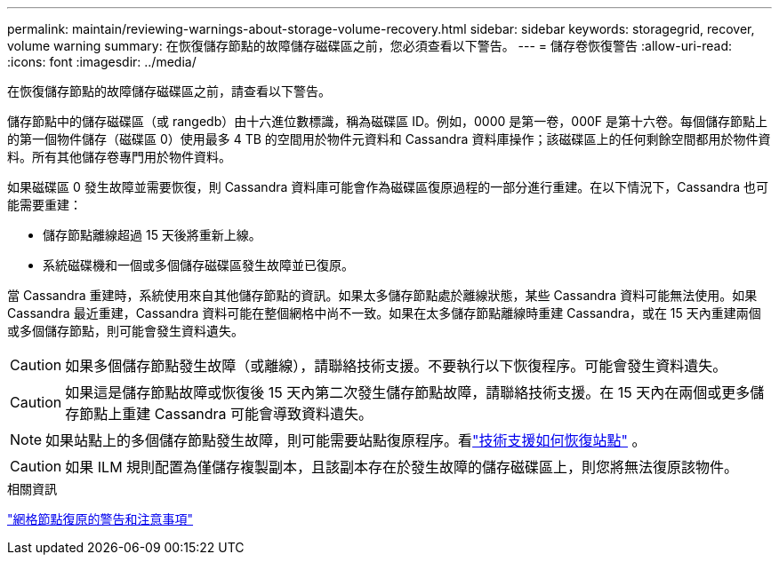 ---
permalink: maintain/reviewing-warnings-about-storage-volume-recovery.html 
sidebar: sidebar 
keywords: storagegrid, recover, volume warning 
summary: 在恢復儲存節點的故障儲存磁碟區之前，您必須查看以下警告。 
---
= 儲存卷恢復警告
:allow-uri-read: 
:icons: font
:imagesdir: ../media/


[role="lead"]
在恢復儲存節點的故障儲存磁碟區之前，請查看以下警告。

儲存節點中的儲存磁碟區（或 rangedb）由十六進位數標識，稱為磁碟區 ID。例如，0000 是第一卷，000F 是第十六卷。每個儲存節點上的第一個物件儲存（磁碟區 0）使用最多 4 TB 的空間用於物件元資料和 Cassandra 資料庫操作；該磁碟區上的任何剩餘空間都用於物件資料。所有其他儲存卷專門用於物件資料。

如果磁碟區 0 發生故障並需要恢復，則 Cassandra 資料庫可能會作為磁碟區復原過程的一部分進行重建。在以下情況下，Cassandra 也可能需要重建：

* 儲存節點離線超過 15 天後將重新上線。
* 系統磁碟機和一個或多個儲存磁碟區發生故障並已復原。


當 Cassandra 重建時，系統使用來自其他儲存節點的資訊。如果太多儲存節點處於離線狀態，某些 Cassandra 資料可能無法使用。如果 Cassandra 最近重建，Cassandra 資料可能在整個網格中尚不一致。如果在太多儲存節點離線時重建 Cassandra，或在 15 天內重建兩個或多個儲存節點，則可能會發生資料遺失。


CAUTION: 如果多個儲存節點發生故障（或離線），請聯絡技術支援。不要執行以下恢復程序。可能會發生資料遺失。


CAUTION: 如果這是儲存節點故障或恢復後 15 天內第二次發生儲存節點故障，請聯絡技術支援。在 15 天內在兩個或更多儲存節點上重建 Cassandra 可能會導致資料遺失。


NOTE: 如果站點上的多個儲存節點發生故障，則可能需要站點復原程序。看link:how-site-recovery-is-performed-by-technical-support.html["技術支援如何恢復站點"] 。


CAUTION: 如果 ILM 規則配置為僅儲存複製副本，且該副本存在於發生故障的儲存磁碟區上，則您將無法復原該物件。

.相關資訊
link:warnings-and-considerations-for-grid-node-recovery.html["網格節點復原的警告和注意事項"]
